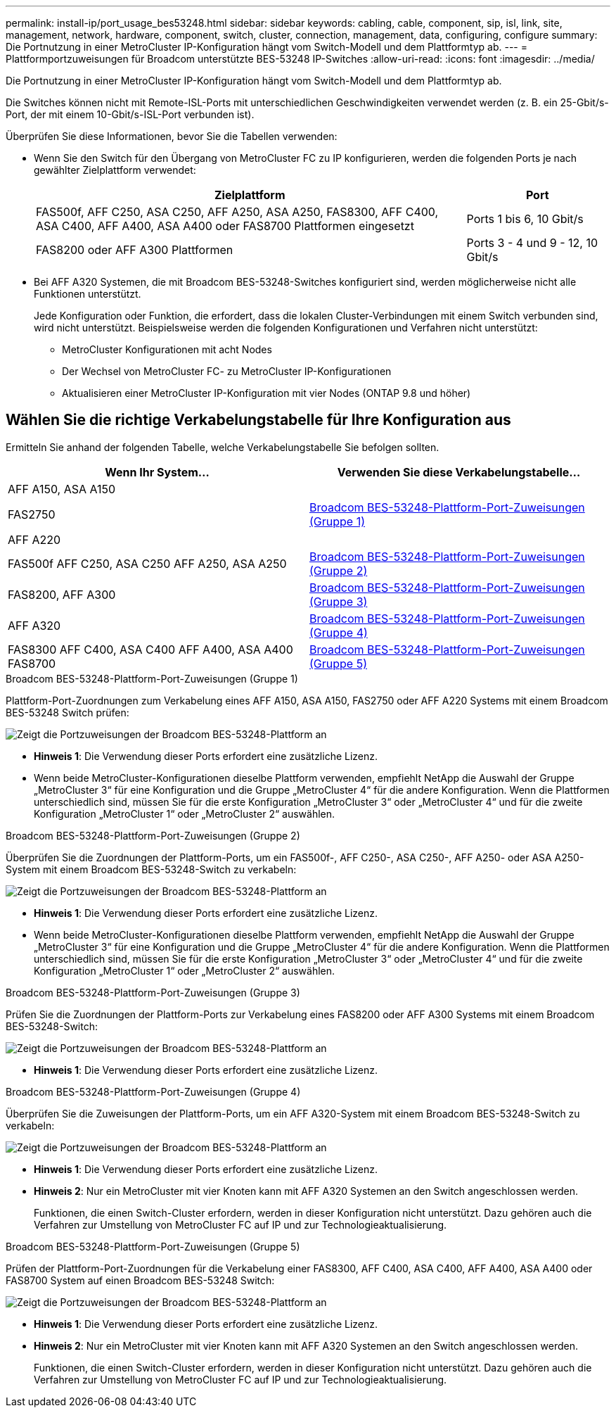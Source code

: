 ---
permalink: install-ip/port_usage_bes53248.html 
sidebar: sidebar 
keywords: cabling, cable, component, sip, isl, link, site, management, network, hardware, component, switch, cluster, connection, management, data, configuring, configure 
summary: Die Portnutzung in einer MetroCluster IP-Konfiguration hängt vom Switch-Modell und dem Plattformtyp ab. 
---
= Plattformportzuweisungen für Broadcom unterstützte BES-53248 IP-Switches
:allow-uri-read: 
:icons: font
:imagesdir: ../media/


[role="lead"]
Die Portnutzung in einer MetroCluster IP-Konfiguration hängt vom Switch-Modell und dem Plattformtyp ab.

Die Switches können nicht mit Remote-ISL-Ports mit unterschiedlichen Geschwindigkeiten verwendet werden (z. B. ein 25-Gbit/s-Port, der mit einem 10-Gbit/s-ISL-Port verbunden ist).

.Überprüfen Sie diese Informationen, bevor Sie die Tabellen verwenden:
* Wenn Sie den Switch für den Übergang von MetroCluster FC zu IP konfigurieren, werden die folgenden Ports je nach gewählter Zielplattform verwendet:
+
[cols="75,25"]
|===
| Zielplattform | Port 


| FAS500f, AFF C250, ASA C250, AFF A250, ASA A250, FAS8300, AFF C400, ASA C400, AFF A400, ASA A400 oder FAS8700 Plattformen eingesetzt | Ports 1 bis 6, 10 Gbit/s 


| FAS8200 oder AFF A300 Plattformen | Ports 3 - 4 und 9 - 12, 10 Gbit/s 
|===
* Bei AFF A320 Systemen, die mit Broadcom BES-53248-Switches konfiguriert sind, werden möglicherweise nicht alle Funktionen unterstützt.
+
Jede Konfiguration oder Funktion, die erfordert, dass die lokalen Cluster-Verbindungen mit einem Switch verbunden sind, wird nicht unterstützt. Beispielsweise werden die folgenden Konfigurationen und Verfahren nicht unterstützt:

+
** MetroCluster Konfigurationen mit acht Nodes
** Der Wechsel von MetroCluster FC- zu MetroCluster IP-Konfigurationen
** Aktualisieren einer MetroCluster IP-Konfiguration mit vier Nodes (ONTAP 9.8 und höher)






== Wählen Sie die richtige Verkabelungstabelle für Ihre Konfiguration aus

Ermitteln Sie anhand der folgenden Tabelle, welche Verkabelungstabelle Sie befolgen sollten.

[cols="2*"]
|===
| Wenn Ihr System... | Verwenden Sie diese Verkabelungstabelle... 


 a| 
AFF A150, ASA A150

FAS2750

AFF A220
| <<table_1_bes_53248,Broadcom BES-53248-Plattform-Port-Zuweisungen (Gruppe 1)>> 


| FAS500f AFF C250, ASA C250 AFF A250, ASA A250 | <<table_2_bes_53248,Broadcom BES-53248-Plattform-Port-Zuweisungen (Gruppe 2)>> 


| FAS8200, AFF A300 | <<table_3_bes_53248,Broadcom BES-53248-Plattform-Port-Zuweisungen (Gruppe 3)>> 


| AFF A320 | <<table_4_bes_53248,Broadcom BES-53248-Plattform-Port-Zuweisungen (Gruppe 4)>> 


| FAS8300 AFF C400, ASA C400 AFF A400, ASA A400 FAS8700 | <<table_5_bes_53248,Broadcom BES-53248-Plattform-Port-Zuweisungen (Gruppe 5)>> 
|===
.Broadcom BES-53248-Plattform-Port-Zuweisungen (Gruppe 1)
Plattform-Port-Zuordnungen zum Verkabelung eines AFF A150, ASA A150, FAS2750 oder AFF A220 Systems mit einem Broadcom BES-53248 Switch prüfen:

image::../media/mcc_ip_cabling_a_aff_asa_a150_a220_fas2750_to_a_broadcom_bes_53248_switch.png[Zeigt die Portzuweisungen der Broadcom BES-53248-Plattform an]

* *Hinweis 1*: Die Verwendung dieser Ports erfordert eine zusätzliche Lizenz.
* Wenn beide MetroCluster-Konfigurationen dieselbe Plattform verwenden, empfiehlt NetApp die Auswahl der Gruppe „MetroCluster 3“ für eine Konfiguration und die Gruppe „MetroCluster 4“ für die andere Konfiguration. Wenn die Plattformen unterschiedlich sind, müssen Sie für die erste Konfiguration „MetroCluster 3“ oder „MetroCluster 4“ und für die zweite Konfiguration „MetroCluster 1“ oder „MetroCluster 2“ auswählen.


.Broadcom BES-53248-Plattform-Port-Zuweisungen (Gruppe 2)
Überprüfen Sie die Zuordnungen der Plattform-Ports, um ein FAS500f-, AFF C250-, ASA C250-, AFF A250- oder ASA A250-System mit einem Broadcom BES-53248-Switch zu verkabeln:

image::../media/mcc_ip_cabling_a_aff_asa_c250_a250_fas500f_to_a_broadcom_bes_53248_switch.png[Zeigt die Portzuweisungen der Broadcom BES-53248-Plattform an]

* *Hinweis 1*: Die Verwendung dieser Ports erfordert eine zusätzliche Lizenz.
* Wenn beide MetroCluster-Konfigurationen dieselbe Plattform verwenden, empfiehlt NetApp die Auswahl der Gruppe „MetroCluster 3“ für eine Konfiguration und die Gruppe „MetroCluster 4“ für die andere Konfiguration. Wenn die Plattformen unterschiedlich sind, müssen Sie für die erste Konfiguration „MetroCluster 3“ oder „MetroCluster 4“ und für die zweite Konfiguration „MetroCluster 1“ oder „MetroCluster 2“ auswählen.


.Broadcom BES-53248-Plattform-Port-Zuweisungen (Gruppe 3)
Prüfen Sie die Zuordnungen der Plattform-Ports zur Verkabelung eines FAS8200 oder AFF A300 Systems mit einem Broadcom BES-53248-Switch:

image::../media/mcc-ip-cabling-a-aff-a300-or-fas8200-to-a-broadcom-bes-53248-switch.png[Zeigt die Portzuweisungen der Broadcom BES-53248-Plattform an]

* *Hinweis 1*: Die Verwendung dieser Ports erfordert eine zusätzliche Lizenz.


.Broadcom BES-53248-Plattform-Port-Zuweisungen (Gruppe 4)
Überprüfen Sie die Zuweisungen der Plattform-Ports, um ein AFF A320-System mit einem Broadcom BES-53248-Switch zu verkabeln:

image::../media/mcc-ip-cabling-a-aff-a320-to-a-broadcom-bes-53248-switch.png[Zeigt die Portzuweisungen der Broadcom BES-53248-Plattform an]

* *Hinweis 1*: Die Verwendung dieser Ports erfordert eine zusätzliche Lizenz.
* *Hinweis 2*: Nur ein MetroCluster mit vier Knoten kann mit AFF A320 Systemen an den Switch angeschlossen werden.
+
Funktionen, die einen Switch-Cluster erfordern, werden in dieser Konfiguration nicht unterstützt. Dazu gehören auch die Verfahren zur Umstellung von MetroCluster FC auf IP und zur Technologieaktualisierung.



.Broadcom BES-53248-Plattform-Port-Zuweisungen (Gruppe 5)
Prüfen der Plattform-Port-Zuordnungen für die Verkabelung einer FAS8300, AFF C400, ASA C400, AFF A400, ASA A400 oder FAS8700 System auf einen Broadcom BES-53248 Switch:

image::../media/mcc-ip-cabling-a-fas8300-a400-c400-or-fas8700-to-a-broadcom-bes-53248-switch.png[Zeigt die Portzuweisungen der Broadcom BES-53248-Plattform an]

* *Hinweis 1*: Die Verwendung dieser Ports erfordert eine zusätzliche Lizenz.
* *Hinweis 2*: Nur ein MetroCluster mit vier Knoten kann mit AFF A320 Systemen an den Switch angeschlossen werden.
+
Funktionen, die einen Switch-Cluster erfordern, werden in dieser Konfiguration nicht unterstützt. Dazu gehören auch die Verfahren zur Umstellung von MetroCluster FC auf IP und zur Technologieaktualisierung.



